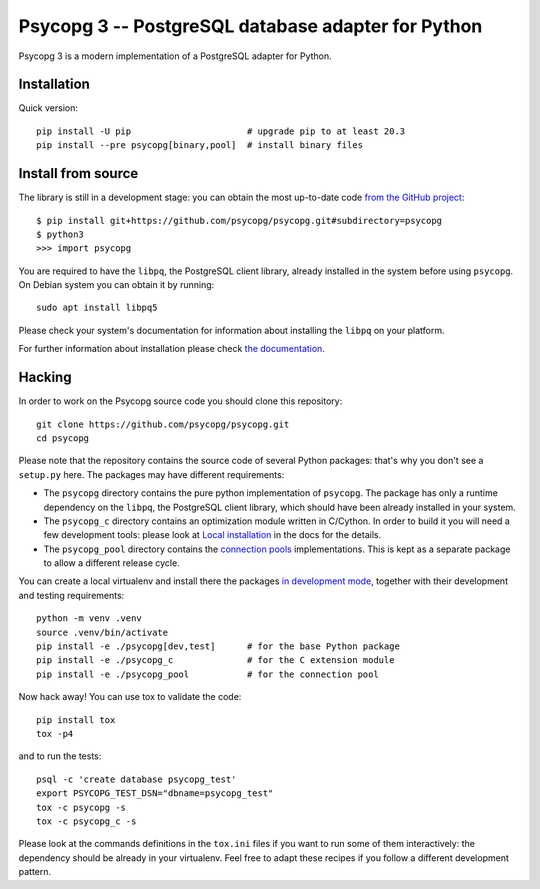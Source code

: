 Psycopg 3 -- PostgreSQL database adapter for Python
===================================================

Psycopg 3 is a modern implementation of a PostgreSQL adapter for Python.


Installation
------------

Quick version::

    pip install -U pip                      # upgrade pip to at least 20.3
    pip install --pre psycopg[binary,pool]  # install binary files


Install from source
-------------------

The library is still in a development stage: you can obtain the most
up-to-date code `from the GitHub project`__::

    $ pip install git+https://github.com/psycopg/psycopg.git#subdirectory=psycopg
    $ python3
    >>> import psycopg

.. __: https://github.com/psycopg/psycopg

You are required to have the ``libpq``, the PostgreSQL client library, already
installed in the system before using ``psycopg``. On Debian system you can
obtain it by running::

    sudo apt install libpq5

Please check your system's documentation for information about installing the
``libpq`` on your platform.

For further information about installation please check `the documentation`__.

.. __: https://www.psycopg.org/psycopg3/docs/basic/install.html


Hacking
-------

In order to work on the Psycopg source code you should clone this repository::

    git clone https://github.com/psycopg/psycopg.git
    cd psycopg

Please note that the repository contains the source code of several Python
packages: that's why you don't see a ``setup.py`` here. The packages may have
different requirements:

- The ``psycopg`` directory contains the pure python implementation of
  ``psycopg``. The package has only a runtime dependency on the ``libpq``,
  the PostgreSQL client library, which should have been already installed in
  your system.

- The ``psycopg_c`` directory contains an optimization module written in
  C/Cython. In order to build it you will need a few development tools: please
  look at `Local installation`__ in the docs for the details.

  .. __: https://www.psycopg.org/psycopg3/docs/basic/install.html#local-installation

- The ``psycopg_pool`` directory contains the `connection pools`__
  implementations. This is kept as a separate package to allow a different
  release cycle.

  .. __: https://www.psycopg.org/psycopg3/docs/advanced/pool.html

You can create a local virtualenv and install there the packages `in
development mode`__, together with their development and testing
requirements::

    python -m venv .venv
    source .venv/bin/activate
    pip install -e ./psycopg[dev,test]      # for the base Python package
    pip install -e ./psycopg_c              # for the C extension module
    pip install -e ./psycopg_pool           # for the connection pool

.. __: https://pip.pypa.io/en/stable/reference/pip_install/#install-editable

Now hack away! You can use tox to validate the code::

    pip install tox
    tox -p4

and to run the tests::

    psql -c 'create database psycopg_test'
    export PSYCOPG_TEST_DSN="dbname=psycopg_test"
    tox -c psycopg -s
    tox -c psycopg_c -s

Please look at the commands definitions in the ``tox.ini`` files if you want
to run some of them interactively: the dependency should be already in your
virtualenv. Feel free to adapt these recipes if you follow a different
development pattern.
